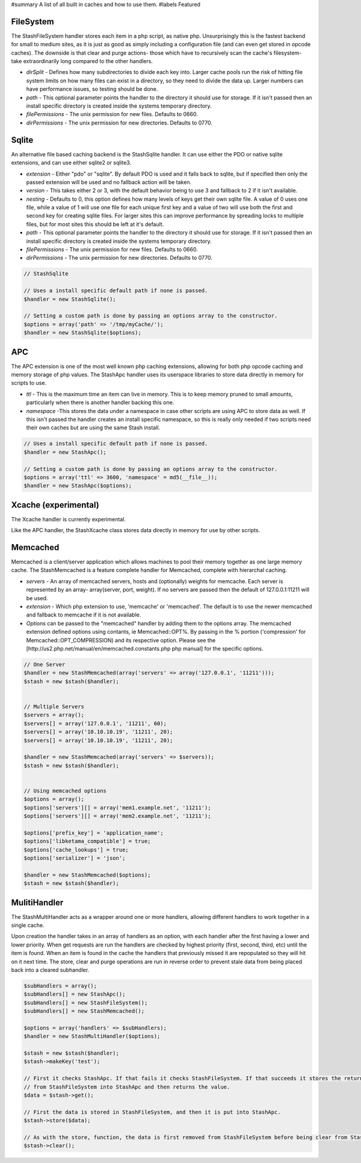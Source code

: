 #summary A list of all built in caches and how to use them.
#labels Featured

FileSystem
==========

The StashFileSystem handler stores each item in a php script, as native php. Unsurprisingly this is the fastest backend for small to medium sites, as it is just as good as simply including a configuration file (and can even get stored in opcode caches). The downside is that clear and purge actions- those which have to recursively scan the cache's filesystem- take extraordinarily long compared to the other handlers.

* *dirSplit* - Defines how many subdirectories to divide each key into. Larger cache pools run the risk of hitting file system limits on how many files can exist in a directory, so they need to divide the data up. Larger numbers can have performance issues, so testing should be done.
* *path* - This optional parameter points the handler to the directory it should use for storage. If it isn't passed then an install specific directory is created inside the systems temporary directory.
* *filePermissions* - The unix permission for new files. Defaults to 0660.
* *dirPermissions* - The unix permission for new directories. Defaults to 0770.

.. code-block:: php
    // Uses a install specific default path if none is passed.
    $handler = new StashFileSystem();

    // Setting a custom path is done by passing an options array to the constructor.
    $options = array('path' => '/tmp/myCache/');
    $handler = new StashFileSystem($options);


Sqlite
======

An alternative file based caching backend is the StashSqlite handler. It can use either the PDO or native sqlite extensions, and can use either sqlite2 or sqlite3. 

* *extension* - Either "pdo" or "sqlite". By default PDO is used and it falls back to sqlite, but if specified then only the passed extension will be used and no fallback action will be taken.
* *version* - This takes either 2 or 3, with the default behavior being to use 3 and fallback to 2 if it isn't available.
* *nesting* - Defaults to 0, this option defines how many levels of keys get their own sqlite file. A value of 0 uses one file, while a value of 1 will use one file for each unique first key and a value of two will use both the first and second key for creating sqlite files. For larger sites this can improve performance by spreading locks to multiple files, but for most sites this should be left at it's default.
* *path* - This optional parameter points the handler to the directory it should use for storage. If it isn't passed then an install specific directory is created inside the systems temporary directory.
* *filePermissions* - The unix permission for new files. Defaults to 0660.
* *dirPermissions* - The unix permission for new directories. Defaults to 0770.

.. code-block:: php

    // StashSqlite

    // Uses a install specific default path if none is passed.
    $handler = new StashSqlite();

    // Setting a custom path is done by passing an options array to the constructor.
    $options = array('path' => '/tmp/myCache/');
    $handler = new StashSqlite($options);


APC
===

The APC extension is one of the most well known php caching extensions, allowing for both php opcode caching and memory storage of php values. The StashApc handler uses its userspace libraries to store data directly in memory for scripts to use.

* *ttl* - This is the maximum time an item can live in memory. This is to keep memory pruned to small amounts, particularly when there is another handler backing this one.
* *namespace* -This stores the data under a namespace in case other scripts are using APC to store data as well. If this isn't passed the handler creates an install specific namespace, so this is really only needed if two scripts need their own caches but are using the same Stash install.

.. code-block:: php

    // Uses a install specific default path if none is passed.
    $handler = new StashApc();

    // Setting a custom path is done by passing an options array to the constructor.
    $options = array('ttl' => 3600, 'namespace' = md5(__file__));
    $handler = new StashApc($options);



Xcache (experimental)
=====================

The Xcache handler is currently experimental.

Like the APC handler, the StashXcache class stores data directly in memory for use by other scripts.


Memcached
=========

Memcached is a client/server application which allows machines to pool their memory together as one large memory cache. The StashMemcached is a feature complete handler for Memcached, complete with  hierarchal caching.

* *servers* - An array of memcached servers, hosts and (optionally) weights for memcache. Each server is represented by an array- array(server, port, weight). If no servers are passed then the default of 127.0.0.1:11211 will be used.
* *extension* - Which php extension to use, 'memcache' or 'memcached'. The default is to use the newer memcached and fallback to memcache if it is not available.

* *Options* can be passed to the "memcached" handler by adding them to the options array. The memcached extension defined options using contants, ie Memcached::OPT%. By passing in the % portion ('compression' for Memcached::OPT_COMPRESSION) and its respective option. Please see the [http://us2.php.net/manual/en/memcached.constants.php php manual] for the specific options.

.. code-block:: php

    // One Server
    $handler = new StashMemcached(array('servers' => array('127.0.0.1', '11211')));
    $stash = new $stash($handler);


    // Multiple Servers
    $servers = array();
    $servers[] = array('127.0.0.1', '11211', 60);
    $servers[] = array('10.10.10.19', '11211', 20);
    $servers[] = array('10.10.10.19', '11211', 20);

    $handler = new StashMemcached(array('servers' => $servers));
    $stash = new $stash($handler);


    // Using memcached options
    $options = array();
    $options['servers'][] = array('mem1.example.net', '11211');
    $options['servers'][] = array('mem2.example.net', '11211');

    $options['prefix_key'] = 'application_name';
    $options['libketama_compatible'] = true;
    $options['cache_lookups'] = true;
    $options['serializer'] = 'json';

    $handler = new StashMemcached($options);
    $stash = new $stash($handler);



MulitiHandler
=============

The StashMultiHandler acts as a wrapper around one or more handlers, allowing different handlers to work together in a single cache.

Upon creation the handler takes in an array of handlers as an option, with each handler after the first having a lower and lower priority. When get requests are run the handlers are checked by highest priority (first, second, third, etc) until the item is found. When an item is found in the cache the handlers that previously missed it are repopulated so they will hit on it next time. The store, clear and purge operations are run in reverse order to prevent stale data from being placed back into a cleared subhandler.

.. code-block:: php

    $subHandlers = array();
    $subHandlers[] = new StashApc();
    $subHandlers[] = new StashFileSystem();
    $subHandlers[] = new StashMemcached();

    $options = array('handlers' => $subHandlers);
    $handler = new StashMultiHandler($options);

    $stash = new $stash($handler);
    $stash->makeKey('test');

    // First it checks StashApc. If that fails it checks StashFileSystem. If that succeeds it stores the returned value
    // from StashFileSystem into StashApc and then returns the value.
    $data = $stash->get();

    // First the data is stored in StashFileSystem, and then it is put into StashApc.
    $stash->store($data);

    // As with the store, function, the data is first removed from StashFileSystem before being clear from StashApc.
    $stash->clear();
